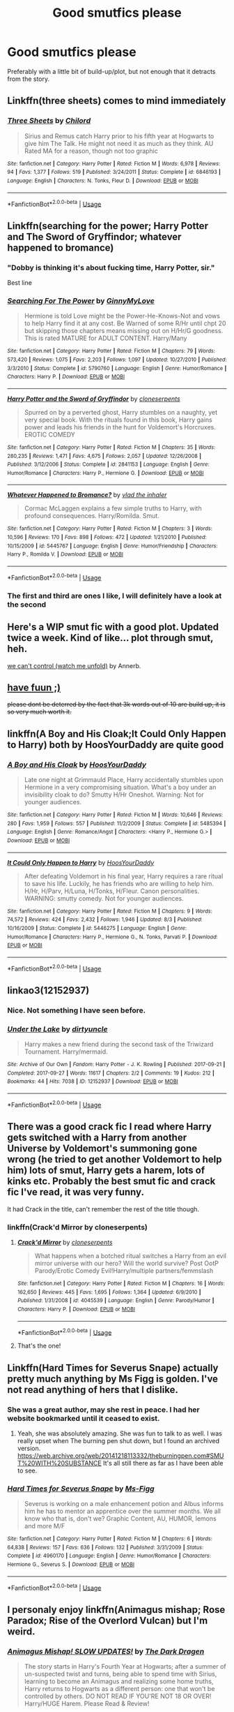 #+TITLE: Good smutfics please

* Good smutfics please
:PROPERTIES:
:Author: bangersnmash7878
:Score: 49
:DateUnix: 1539422979.0
:DateShort: 2018-Oct-13
:END:
Preferably with a little bit of build-up/plot, but not enough that it detracts from the story.


** Linkffn(three sheets) comes to mind immediately
:PROPERTIES:
:Author: Ignisami
:Score: 6
:DateUnix: 1539427645.0
:DateShort: 2018-Oct-13
:END:

*** [[https://www.fanfiction.net/s/6846193/1/][*/Three Sheets/*]] by [[https://www.fanfiction.net/u/67673/Chilord][/Chilord/]]

#+begin_quote
  Sirius and Remus catch Harry prior to his fifth year at Hogwarts to give him The Talk. He might not need it as much as they think. AU Rated MA for a reason, though not too graphic
#+end_quote

^{/Site/:} ^{fanfiction.net} ^{*|*} ^{/Category/:} ^{Harry} ^{Potter} ^{*|*} ^{/Rated/:} ^{Fiction} ^{M} ^{*|*} ^{/Words/:} ^{6,978} ^{*|*} ^{/Reviews/:} ^{94} ^{*|*} ^{/Favs/:} ^{1,377} ^{*|*} ^{/Follows/:} ^{519} ^{*|*} ^{/Published/:} ^{3/24/2011} ^{*|*} ^{/Status/:} ^{Complete} ^{*|*} ^{/id/:} ^{6846193} ^{*|*} ^{/Language/:} ^{English} ^{*|*} ^{/Characters/:} ^{N.} ^{Tonks,} ^{Fleur} ^{D.} ^{*|*} ^{/Download/:} ^{[[http://www.ff2ebook.com/old/ffn-bot/index.php?id=6846193&source=ff&filetype=epub][EPUB]]} ^{or} ^{[[http://www.ff2ebook.com/old/ffn-bot/index.php?id=6846193&source=ff&filetype=mobi][MOBI]]}

--------------

*FanfictionBot*^{2.0.0-beta} | [[https://github.com/tusing/reddit-ffn-bot/wiki/Usage][Usage]]
:PROPERTIES:
:Author: FanfictionBot
:Score: 6
:DateUnix: 1539427673.0
:DateShort: 2018-Oct-13
:END:


** Linkffn(searching for the power; Harry Potter and The Sword of Gryffindor; whatever happened to bromance)
:PROPERTIES:
:Author: Freshenstein
:Score: 5
:DateUnix: 1539442143.0
:DateShort: 2018-Oct-13
:END:

*** "Dobby is thinking it's about fucking time, Harry Potter, sir."

Best line
:PROPERTIES:
:Author: rimasshai
:Score: 5
:DateUnix: 1539461465.0
:DateShort: 2018-Oct-13
:END:


*** [[https://www.fanfiction.net/s/5790760/1/][*/Searching For The Power/*]] by [[https://www.fanfiction.net/u/1593459/GinnyMyLove][/GinnyMyLove/]]

#+begin_quote
  Hermione is told Love might be the Power-He-Knows-Not and vows to help Harry find it at any cost. Be Warned of some R/Hr until chpt 20 but skipping those chapters means missing out on H/Hr/G goodness. This is rated MATURE for ADULT CONTENT. Harry/Many
#+end_quote

^{/Site/:} ^{fanfiction.net} ^{*|*} ^{/Category/:} ^{Harry} ^{Potter} ^{*|*} ^{/Rated/:} ^{Fiction} ^{M} ^{*|*} ^{/Chapters/:} ^{79} ^{*|*} ^{/Words/:} ^{573,420} ^{*|*} ^{/Reviews/:} ^{1,075} ^{*|*} ^{/Favs/:} ^{2,203} ^{*|*} ^{/Follows/:} ^{1,097} ^{*|*} ^{/Updated/:} ^{10/27/2010} ^{*|*} ^{/Published/:} ^{3/3/2010} ^{*|*} ^{/Status/:} ^{Complete} ^{*|*} ^{/id/:} ^{5790760} ^{*|*} ^{/Language/:} ^{English} ^{*|*} ^{/Genre/:} ^{Humor/Romance} ^{*|*} ^{/Characters/:} ^{Harry} ^{P.} ^{*|*} ^{/Download/:} ^{[[http://www.ff2ebook.com/old/ffn-bot/index.php?id=5790760&source=ff&filetype=epub][EPUB]]} ^{or} ^{[[http://www.ff2ebook.com/old/ffn-bot/index.php?id=5790760&source=ff&filetype=mobi][MOBI]]}

--------------

[[https://www.fanfiction.net/s/2841153/1/][*/Harry Potter and the Sword of Gryffindor/*]] by [[https://www.fanfiction.net/u/881050/cloneserpents][/cloneserpents/]]

#+begin_quote
  Spurred on by a perverted ghost, Harry stumbles on a naughty, yet very special book. With the rituals found in this book, Harry gains power and leads his friends in the hunt for Voldemort's Horcruxes. EROTIC COMEDY
#+end_quote

^{/Site/:} ^{fanfiction.net} ^{*|*} ^{/Category/:} ^{Harry} ^{Potter} ^{*|*} ^{/Rated/:} ^{Fiction} ^{M} ^{*|*} ^{/Chapters/:} ^{35} ^{*|*} ^{/Words/:} ^{280,235} ^{*|*} ^{/Reviews/:} ^{1,471} ^{*|*} ^{/Favs/:} ^{4,675} ^{*|*} ^{/Follows/:} ^{2,057} ^{*|*} ^{/Updated/:} ^{12/26/2008} ^{*|*} ^{/Published/:} ^{3/12/2006} ^{*|*} ^{/Status/:} ^{Complete} ^{*|*} ^{/id/:} ^{2841153} ^{*|*} ^{/Language/:} ^{English} ^{*|*} ^{/Genre/:} ^{Humor/Romance} ^{*|*} ^{/Characters/:} ^{Harry} ^{P.,} ^{Hermione} ^{G.} ^{*|*} ^{/Download/:} ^{[[http://www.ff2ebook.com/old/ffn-bot/index.php?id=2841153&source=ff&filetype=epub][EPUB]]} ^{or} ^{[[http://www.ff2ebook.com/old/ffn-bot/index.php?id=2841153&source=ff&filetype=mobi][MOBI]]}

--------------

[[https://www.fanfiction.net/s/5445767/1/][*/Whatever Happened to Bromance?/*]] by [[https://www.fanfiction.net/u/1401424/vlad-the-inhaler][/vlad the inhaler/]]

#+begin_quote
  Cormac McLaggen explains a few simple truths to Harry, with profound consequences. Harry/Romilda. Smut.
#+end_quote

^{/Site/:} ^{fanfiction.net} ^{*|*} ^{/Category/:} ^{Harry} ^{Potter} ^{*|*} ^{/Rated/:} ^{Fiction} ^{M} ^{*|*} ^{/Chapters/:} ^{3} ^{*|*} ^{/Words/:} ^{10,596} ^{*|*} ^{/Reviews/:} ^{170} ^{*|*} ^{/Favs/:} ^{898} ^{*|*} ^{/Follows/:} ^{472} ^{*|*} ^{/Updated/:} ^{1/21/2010} ^{*|*} ^{/Published/:} ^{10/15/2009} ^{*|*} ^{/id/:} ^{5445767} ^{*|*} ^{/Language/:} ^{English} ^{*|*} ^{/Genre/:} ^{Humor/Friendship} ^{*|*} ^{/Characters/:} ^{Harry} ^{P.,} ^{Romilda} ^{V.} ^{*|*} ^{/Download/:} ^{[[http://www.ff2ebook.com/old/ffn-bot/index.php?id=5445767&source=ff&filetype=epub][EPUB]]} ^{or} ^{[[http://www.ff2ebook.com/old/ffn-bot/index.php?id=5445767&source=ff&filetype=mobi][MOBI]]}

--------------

*FanfictionBot*^{2.0.0-beta} | [[https://github.com/tusing/reddit-ffn-bot/wiki/Usage][Usage]]
:PROPERTIES:
:Author: FanfictionBot
:Score: 5
:DateUnix: 1539442225.0
:DateShort: 2018-Oct-13
:END:


*** The first and third are ones I like, I will definitely have a look at the second
:PROPERTIES:
:Author: bangersnmash7878
:Score: 1
:DateUnix: 1539529383.0
:DateShort: 2018-Oct-14
:END:


** Here's a WIP smut fic with a good plot. Updated twice a week. Kind of like... plot through smut, heh.

[[https://archiveofourown.org/works/16044434/chapters/37454639][we can't control (watch me unfold)]] by Annerb.
:PROPERTIES:
:Author: the_geek_fwoop
:Score: 6
:DateUnix: 1539459671.0
:DateShort: 2018-Oct-13
:END:


** [[http://lemonsforlimes.tumblr.com/post/23580966132/ticklish-full-text][have fuun ;)]]

+please dont be deterred by the fact that 3k words out of 10 are build up, it is so very much worth it.+
:PROPERTIES:
:Author: blackhole_124
:Score: 9
:DateUnix: 1539435990.0
:DateShort: 2018-Oct-13
:END:


** linkffn(A Boy and His Cloak;It Could Only Happen to Harry) both by HoosYourDaddy are quite good
:PROPERTIES:
:Author: imavet1
:Score: 6
:DateUnix: 1539432952.0
:DateShort: 2018-Oct-13
:END:

*** [[https://www.fanfiction.net/s/5485394/1/][*/A Boy and His Cloak/*]] by [[https://www.fanfiction.net/u/2114636/HoosYourDaddy][/HoosYourDaddy/]]

#+begin_quote
  Late one night at Grimmauld Place, Harry accidentally stumbles upon Hermione in a very compromising situation. What's a boy under an invisibility cloak to do? Smutty H/Hr Oneshot. Warning: Not for younger audiences.
#+end_quote

^{/Site/:} ^{fanfiction.net} ^{*|*} ^{/Category/:} ^{Harry} ^{Potter} ^{*|*} ^{/Rated/:} ^{Fiction} ^{M} ^{*|*} ^{/Words/:} ^{10,646} ^{*|*} ^{/Reviews/:} ^{280} ^{*|*} ^{/Favs/:} ^{1,959} ^{*|*} ^{/Follows/:} ^{557} ^{*|*} ^{/Published/:} ^{11/2/2009} ^{*|*} ^{/Status/:} ^{Complete} ^{*|*} ^{/id/:} ^{5485394} ^{*|*} ^{/Language/:} ^{English} ^{*|*} ^{/Genre/:} ^{Romance/Angst} ^{*|*} ^{/Characters/:} ^{<Harry} ^{P.,} ^{Hermione} ^{G.>} ^{*|*} ^{/Download/:} ^{[[http://www.ff2ebook.com/old/ffn-bot/index.php?id=5485394&source=ff&filetype=epub][EPUB]]} ^{or} ^{[[http://www.ff2ebook.com/old/ffn-bot/index.php?id=5485394&source=ff&filetype=mobi][MOBI]]}

--------------

[[https://www.fanfiction.net/s/5446275/1/][*/It Could Only Happen to Harry/*]] by [[https://www.fanfiction.net/u/2114636/HoosYourDaddy][/HoosYourDaddy/]]

#+begin_quote
  After defeating Voldemort in his final year, Harry requires a rare ritual to save his life. Luckily, he has friends who are willing to help him. H/Hr, H/Parv, H/Luna, H/Tonks, H/Fleur. Canon personalities. WARNING: smutty comedy. Not for younger audiences.
#+end_quote

^{/Site/:} ^{fanfiction.net} ^{*|*} ^{/Category/:} ^{Harry} ^{Potter} ^{*|*} ^{/Rated/:} ^{Fiction} ^{M} ^{*|*} ^{/Chapters/:} ^{9} ^{*|*} ^{/Words/:} ^{74,572} ^{*|*} ^{/Reviews/:} ^{424} ^{*|*} ^{/Favs/:} ^{2,432} ^{*|*} ^{/Follows/:} ^{1,946} ^{*|*} ^{/Updated/:} ^{8/3} ^{*|*} ^{/Published/:} ^{10/16/2009} ^{*|*} ^{/Status/:} ^{Complete} ^{*|*} ^{/id/:} ^{5446275} ^{*|*} ^{/Language/:} ^{English} ^{*|*} ^{/Genre/:} ^{Humor/Romance} ^{*|*} ^{/Characters/:} ^{Harry} ^{P.,} ^{Hermione} ^{G.,} ^{N.} ^{Tonks,} ^{Parvati} ^{P.} ^{*|*} ^{/Download/:} ^{[[http://www.ff2ebook.com/old/ffn-bot/index.php?id=5446275&source=ff&filetype=epub][EPUB]]} ^{or} ^{[[http://www.ff2ebook.com/old/ffn-bot/index.php?id=5446275&source=ff&filetype=mobi][MOBI]]}

--------------

*FanfictionBot*^{2.0.0-beta} | [[https://github.com/tusing/reddit-ffn-bot/wiki/Usage][Usage]]
:PROPERTIES:
:Author: FanfictionBot
:Score: 5
:DateUnix: 1539432978.0
:DateShort: 2018-Oct-13
:END:


** linkao3(12152937)
:PROPERTIES:
:Author: rek-lama
:Score: 3
:DateUnix: 1539472792.0
:DateShort: 2018-Oct-14
:END:

*** Nice. Not something I have seen before.
:PROPERTIES:
:Author: bangersnmash7878
:Score: 2
:DateUnix: 1539529440.0
:DateShort: 2018-Oct-14
:END:


*** [[https://archiveofourown.org/works/12152937][*/Under the Lake/*]] by [[https://www.archiveofourown.org/users/dirtyuncle/pseuds/dirtyuncle][/dirtyuncle/]]

#+begin_quote
  Harry makes a new friend during the second task of the Triwizard Tournament. Harry/mermaid.
#+end_quote

^{/Site/:} ^{Archive} ^{of} ^{Our} ^{Own} ^{*|*} ^{/Fandom/:} ^{Harry} ^{Potter} ^{-} ^{J.} ^{K.} ^{Rowling} ^{*|*} ^{/Published/:} ^{2017-09-21} ^{*|*} ^{/Completed/:} ^{2017-09-27} ^{*|*} ^{/Words/:} ^{11617} ^{*|*} ^{/Chapters/:} ^{2/2} ^{*|*} ^{/Comments/:} ^{19} ^{*|*} ^{/Kudos/:} ^{212} ^{*|*} ^{/Bookmarks/:} ^{44} ^{*|*} ^{/Hits/:} ^{7038} ^{*|*} ^{/ID/:} ^{12152937} ^{*|*} ^{/Download/:} ^{[[https://archiveofourown.org/downloads/di/dirtyuncle/12152937/Under%20the%20Lake.epub?updated_at=1533654057][EPUB]]} ^{or} ^{[[https://archiveofourown.org/downloads/di/dirtyuncle/12152937/Under%20the%20Lake.mobi?updated_at=1533654057][MOBI]]}

--------------

*FanfictionBot*^{2.0.0-beta} | [[https://github.com/tusing/reddit-ffn-bot/wiki/Usage][Usage]]
:PROPERTIES:
:Author: FanfictionBot
:Score: 1
:DateUnix: 1539472808.0
:DateShort: 2018-Oct-14
:END:


** There was a good crack fic I read where Harry gets switched with a Harry from another Universe by Voldemort's summoning gone wrong (he tried to get another Voldemort to help him) lots of smut, Harry gets a harem, lots of kinks etc. Probably the best smut fic and crack fic I've read, it was very funny.

It had Crack in the title, can't remember the rest of the title though.
:PROPERTIES:
:Author: CorruptedFlame
:Score: 5
:DateUnix: 1539442933.0
:DateShort: 2018-Oct-13
:END:

*** linkffn(Crack'd Mirror by cloneserpents)
:PROPERTIES:
:Author: wordhammer
:Score: 5
:DateUnix: 1539446549.0
:DateShort: 2018-Oct-13
:END:

**** [[https://www.fanfiction.net/s/4045539/1/][*/Crack'd Mirror/*]] by [[https://www.fanfiction.net/u/881050/cloneserpents][/cloneserpents/]]

#+begin_quote
  What happens when a botched ritual switches a Harry from an evil mirror universe with our hero? Will the world survive? Post OotP Parody/Erotic Comedy Evil!Harry/multiple partners/femmslash
#+end_quote

^{/Site/:} ^{fanfiction.net} ^{*|*} ^{/Category/:} ^{Harry} ^{Potter} ^{*|*} ^{/Rated/:} ^{Fiction} ^{M} ^{*|*} ^{/Chapters/:} ^{16} ^{*|*} ^{/Words/:} ^{162,650} ^{*|*} ^{/Reviews/:} ^{445} ^{*|*} ^{/Favs/:} ^{1,695} ^{*|*} ^{/Follows/:} ^{1,364} ^{*|*} ^{/Updated/:} ^{6/9/2010} ^{*|*} ^{/Published/:} ^{1/31/2008} ^{*|*} ^{/id/:} ^{4045539} ^{*|*} ^{/Language/:} ^{English} ^{*|*} ^{/Genre/:} ^{Parody/Humor} ^{*|*} ^{/Characters/:} ^{Harry} ^{P.} ^{*|*} ^{/Download/:} ^{[[http://www.ff2ebook.com/old/ffn-bot/index.php?id=4045539&source=ff&filetype=epub][EPUB]]} ^{or} ^{[[http://www.ff2ebook.com/old/ffn-bot/index.php?id=4045539&source=ff&filetype=mobi][MOBI]]}

--------------

*FanfictionBot*^{2.0.0-beta} | [[https://github.com/tusing/reddit-ffn-bot/wiki/Usage][Usage]]
:PROPERTIES:
:Author: FanfictionBot
:Score: 1
:DateUnix: 1539446566.0
:DateShort: 2018-Oct-13
:END:


**** That's the one!
:PROPERTIES:
:Author: CorruptedFlame
:Score: 1
:DateUnix: 1539446570.0
:DateShort: 2018-Oct-13
:END:


** Linkffn(Hard Times for Severus Snape) actually pretty much anything by Ms Figg is golden. I've not read anything of hers that I dislike.
:PROPERTIES:
:Author: Tatisna
:Score: 2
:DateUnix: 1539459012.0
:DateShort: 2018-Oct-13
:END:

*** She was a great author, may she rest in peace. I had her website bookmarked until it ceased to exist.
:PROPERTIES:
:Author: hockeypup
:Score: 3
:DateUnix: 1539474435.0
:DateShort: 2018-Oct-14
:END:

**** Yeah, she was absolutely amazing. She was fun to talk to as well. I was really upset when The burning pen shut down, but I found an archived version. [[https://web.archive.org/web/20141218113332/theburningpen.com#SMUT%20WITH%20SUBSTANCE]] It's all still there as far as I have been able to see.
:PROPERTIES:
:Author: Tatisna
:Score: 2
:DateUnix: 1539474693.0
:DateShort: 2018-Oct-14
:END:


*** [[https://www.fanfiction.net/s/4960170/1/][*/Hard Times for Severus Snape/*]] by [[https://www.fanfiction.net/u/1317626/Ms-Figg][/Ms-Figg/]]

#+begin_quote
  Severus is working on a male enhancement potion and Albus informs him he has to mentor an apprentice over the summer months. We all know who that is, don't we? Graphic Content, AU, HUMOR, lemons and more M/F
#+end_quote

^{/Site/:} ^{fanfiction.net} ^{*|*} ^{/Category/:} ^{Harry} ^{Potter} ^{*|*} ^{/Rated/:} ^{Fiction} ^{M} ^{*|*} ^{/Chapters/:} ^{6} ^{*|*} ^{/Words/:} ^{64,838} ^{*|*} ^{/Reviews/:} ^{157} ^{*|*} ^{/Favs/:} ^{636} ^{*|*} ^{/Follows/:} ^{132} ^{*|*} ^{/Published/:} ^{3/31/2009} ^{*|*} ^{/Status/:} ^{Complete} ^{*|*} ^{/id/:} ^{4960170} ^{*|*} ^{/Language/:} ^{English} ^{*|*} ^{/Genre/:} ^{Humor/Romance} ^{*|*} ^{/Characters/:} ^{Hermione} ^{G.,} ^{Severus} ^{S.} ^{*|*} ^{/Download/:} ^{[[http://www.ff2ebook.com/old/ffn-bot/index.php?id=4960170&source=ff&filetype=epub][EPUB]]} ^{or} ^{[[http://www.ff2ebook.com/old/ffn-bot/index.php?id=4960170&source=ff&filetype=mobi][MOBI]]}

--------------

*FanfictionBot*^{2.0.0-beta} | [[https://github.com/tusing/reddit-ffn-bot/wiki/Usage][Usage]]
:PROPERTIES:
:Author: FanfictionBot
:Score: 2
:DateUnix: 1539459029.0
:DateShort: 2018-Oct-13
:END:


** I personaly enjoy linkffn(Animagus mishap; Rose Paradox; Rise of the Overlord Vulcan) but I'm weird.
:PROPERTIES:
:Author: nauze18
:Score: 2
:DateUnix: 1539464606.0
:DateShort: 2018-Oct-14
:END:

*** [[https://www.fanfiction.net/s/8673659/1/][*/Animagus Mishap! SLOW UPDATES!/*]] by [[https://www.fanfiction.net/u/4029400/The-Dark-Dragen][/The Dark Dragen/]]

#+begin_quote
  The story starts in Harry's Fourth Year at Hogwarts; after a summer of un-suspected twist and turns, being able to spend time with Sirius, learning to become an Animagus and realizing some home truths, Harry returns to Hogwarts as a different person: one that won't be controlled by others. DO NOT READ IF YOU'RE NOT 18 OR OVER! Harry/HUGE Harem. Please Read & Review!
#+end_quote

^{/Site/:} ^{fanfiction.net} ^{*|*} ^{/Category/:} ^{Harry} ^{Potter} ^{*|*} ^{/Rated/:} ^{Fiction} ^{M} ^{*|*} ^{/Chapters/:} ^{43} ^{*|*} ^{/Words/:} ^{271,281} ^{*|*} ^{/Reviews/:} ^{1,263} ^{*|*} ^{/Favs/:} ^{3,976} ^{*|*} ^{/Follows/:} ^{4,315} ^{*|*} ^{/Updated/:} ^{6/10} ^{*|*} ^{/Published/:} ^{11/4/2012} ^{*|*} ^{/id/:} ^{8673659} ^{*|*} ^{/Language/:} ^{English} ^{*|*} ^{/Genre/:} ^{Romance} ^{*|*} ^{/Characters/:} ^{<Harry} ^{P.,} ^{Hermione} ^{G.,} ^{Minerva} ^{M.>} ^{*|*} ^{/Download/:} ^{[[http://www.ff2ebook.com/old/ffn-bot/index.php?id=8673659&source=ff&filetype=epub][EPUB]]} ^{or} ^{[[http://www.ff2ebook.com/old/ffn-bot/index.php?id=8673659&source=ff&filetype=mobi][MOBI]]}

--------------

[[https://www.fanfiction.net/s/12910104/1/][*/The Rose Paradox/*]] by [[https://www.fanfiction.net/u/9694648/bayushi][/bayushi/]]

#+begin_quote
  "NOOOOOOOOOOOOOOOOO!" The world seemed to move in slow motion, as Rose Potter, the girl-who-lived, and many other less pleasant titles, watched as the blasting spell hit her godmother, she watched her slowly being thrown in the veil's direction. Until a mysterious green-eyed boy changed everything! AU! Harry and Female Harry (Rose), Harem! M for a reason Evil Hermione, senile Dumbl
#+end_quote

^{/Site/:} ^{fanfiction.net} ^{*|*} ^{/Category/:} ^{Harry} ^{Potter} ^{*|*} ^{/Rated/:} ^{Fiction} ^{M} ^{*|*} ^{/Chapters/:} ^{27} ^{*|*} ^{/Words/:} ^{197,499} ^{*|*} ^{/Reviews/:} ^{248} ^{*|*} ^{/Favs/:} ^{937} ^{*|*} ^{/Follows/:} ^{1,261} ^{*|*} ^{/Updated/:} ^{8/24} ^{*|*} ^{/Published/:} ^{4/20} ^{*|*} ^{/id/:} ^{12910104} ^{*|*} ^{/Language/:} ^{English} ^{*|*} ^{/Genre/:} ^{Romance/Parody} ^{*|*} ^{/Characters/:} ^{Harry} ^{P.,} ^{Bellatrix} ^{L.,} ^{Susan} ^{B.,} ^{Daphne} ^{G.} ^{*|*} ^{/Download/:} ^{[[http://www.ff2ebook.com/old/ffn-bot/index.php?id=12910104&source=ff&filetype=epub][EPUB]]} ^{or} ^{[[http://www.ff2ebook.com/old/ffn-bot/index.php?id=12910104&source=ff&filetype=mobi][MOBI]]}

--------------

[[https://www.fanfiction.net/s/8399650/1/][*/The Rise of Overlord Vulcan!/*]] by [[https://www.fanfiction.net/u/4029400/The-Dark-Dragen][/The Dark Dragen/]]

#+begin_quote
  Read Harry's journey through his first few years at Hogwarts, and how it made him start his quest to become the new most feared Overlord ever known: Overlord Vulcan. Dark/EVIL/VERY Powerful/Harry/BIG Harem. Not for children - PLEASE READ AND REVIEW!
#+end_quote

^{/Site/:} ^{fanfiction.net} ^{*|*} ^{/Category/:} ^{Harry} ^{Potter} ^{*|*} ^{/Rated/:} ^{Fiction} ^{M} ^{*|*} ^{/Chapters/:} ^{21} ^{*|*} ^{/Words/:} ^{247,451} ^{*|*} ^{/Reviews/:} ^{763} ^{*|*} ^{/Favs/:} ^{1,918} ^{*|*} ^{/Follows/:} ^{1,957} ^{*|*} ^{/Updated/:} ^{2/6/2016} ^{*|*} ^{/Published/:} ^{8/6/2012} ^{*|*} ^{/id/:} ^{8399650} ^{*|*} ^{/Language/:} ^{English} ^{*|*} ^{/Genre/:} ^{Horror} ^{*|*} ^{/Characters/:} ^{<Harry} ^{P.,} ^{Daphne} ^{G.,} ^{OC,} ^{Hermione} ^{G.>} ^{*|*} ^{/Download/:} ^{[[http://www.ff2ebook.com/old/ffn-bot/index.php?id=8399650&source=ff&filetype=epub][EPUB]]} ^{or} ^{[[http://www.ff2ebook.com/old/ffn-bot/index.php?id=8399650&source=ff&filetype=mobi][MOBI]]}

--------------

*FanfictionBot*^{2.0.0-beta} | [[https://github.com/tusing/reddit-ffn-bot/wiki/Usage][Usage]]
:PROPERTIES:
:Author: FanfictionBot
:Score: 2
:DateUnix: 1539464639.0
:DateShort: 2018-Oct-14
:END:


** linkao3(265344) +and linkao3(1179394)+ are some of the very few I actually enjoyed reading.

edit: Scratch second one, reread it quickly and remembered I liked title more than the work itself.
:PROPERTIES:
:Score: 2
:DateUnix: 1539478170.0
:DateShort: 2018-Oct-14
:END:

*** [[https://archiveofourown.org/works/265344][*/Fade In (Let Me)/*]] by [[https://www.archiveofourown.org/users/Snegurochka/pseuds/Snegurochka][/Snegurochka/]]

#+begin_quote
  Until the night Hermione walked in on them together, Harry and Pansy didn't know what they were missing.7,700 words. Harry/Pansy/Hermione and permutations. NC-17. EWE. Navigation of polyamory issues. September 2011.
#+end_quote

^{/Site/:} ^{Archive} ^{of} ^{Our} ^{Own} ^{*|*} ^{/Fandom/:} ^{Harry} ^{Potter} ^{-} ^{J.} ^{K.} ^{Rowling} ^{*|*} ^{/Published/:} ^{2011-09-05} ^{*|*} ^{/Words/:} ^{7683} ^{*|*} ^{/Chapters/:} ^{1/1} ^{*|*} ^{/Comments/:} ^{37} ^{*|*} ^{/Kudos/:} ^{494} ^{*|*} ^{/Bookmarks/:} ^{109} ^{*|*} ^{/Hits/:} ^{34536} ^{*|*} ^{/ID/:} ^{265344} ^{*|*} ^{/Download/:} ^{[[https://archiveofourown.org/downloads/Sn/Snegurochka/265344/Fade%20In%20Let%20Me.epub?updated_at=1387617047][EPUB]]} ^{or} ^{[[https://archiveofourown.org/downloads/Sn/Snegurochka/265344/Fade%20In%20Let%20Me.mobi?updated_at=1387617047][MOBI]]}

--------------

[[https://archiveofourown.org/works/1179394][*/Parkinson's Knickers (Or Lack Thereof)/*]] by [[https://www.archiveofourown.org/users/orphan_account/pseuds/thusspakekate][/thusspakekate (orphan_account)/]]

#+begin_quote
  Harry always knew the monthly budget meetings were boring, but he didn't realize just how boring until Pansy Parkinson offered to show him something a little more interesting.
#+end_quote

^{/Site/:} ^{Archive} ^{of} ^{Our} ^{Own} ^{*|*} ^{/Fandom/:} ^{Harry} ^{Potter} ^{-} ^{J.} ^{K.} ^{Rowling} ^{*|*} ^{/Published/:} ^{2014-02-11} ^{*|*} ^{/Words/:} ^{8017} ^{*|*} ^{/Chapters/:} ^{1/1} ^{*|*} ^{/Comments/:} ^{11} ^{*|*} ^{/Kudos/:} ^{259} ^{*|*} ^{/Bookmarks/:} ^{48} ^{*|*} ^{/Hits/:} ^{12537} ^{*|*} ^{/ID/:} ^{1179394} ^{*|*} ^{/Download/:} ^{[[https://archiveofourown.org/downloads/th/thusspakekate/1179394/Parkinsons%20Knickers%20Or%20Lack.epub?updated_at=1510032660][EPUB]]} ^{or} ^{[[https://archiveofourown.org/downloads/th/thusspakekate/1179394/Parkinsons%20Knickers%20Or%20Lack.mobi?updated_at=1510032660][MOBI]]}

--------------

*FanfictionBot*^{2.0.0-beta} | [[https://github.com/tusing/reddit-ffn-bot/wiki/Usage][Usage]]
:PROPERTIES:
:Author: FanfictionBot
:Score: 1
:DateUnix: 1539478211.0
:DateShort: 2018-Oct-14
:END:


** Whatever happened to that ‘something something' smut fic?
:PROPERTIES:
:Author: theonionkanigit
:Score: 0
:DateUnix: 1539445203.0
:DateShort: 2018-Oct-13
:END:
